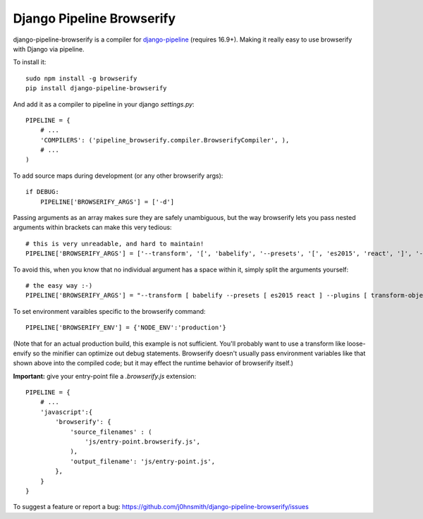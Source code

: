 Django Pipeline Browserify
==========================

django-pipeline-browserify is a compiler for `django-pipeline <https://github.com/cyberdelia/django-pipeline>`_ (requires 16.9+). Making it really easy to use browserify with Django via pipeline.

To install it::

    sudo npm install -g browserify
    pip install django-pipeline-browserify

And add it as a compiler to pipeline in your django `settings.py`::

    PIPELINE = {
        # ...
        'COMPILERS': ('pipeline_browserify.compiler.BrowserifyCompiler', ),
        # ...
    )

To add source maps during development (or any other browserify args)::

    if DEBUG:
        PIPELINE['BROWSERIFY_ARGS'] = ['-d']

Passing arguments as an array makes sure they are safely unambiguous, but the way browserify lets you pass nested arguments within brackets can make this very tedious::
    
    # this is very unreadable, and hard to maintain!
    PIPELINE['BROWSERIFY_ARGS'] = ['--transform', '[', 'babelify', '--presets', '[', 'es2015', 'react', ']', '--plugins', '[', 'transform-object-rest-spread', 'transform-class-properties', ']', ']']

To avoid this, when you know that no individual argument has a space within it, simply split the arguments yourself::

    # the easy way :-)
    PIPELINE['BROWSERIFY_ARGS'] = "--transform [ babelify --presets [ es2015 react ] --plugins [ transform-object-rest-spread transform-class-properties ] ]".split()


To set environment varaibles specific to the browserify command::

    PIPELINE['BROWSERIFY_ENV'] = {'NODE_ENV':'production'}

(Note that for an actual production build, this example is not sufficient. You'll probably want to use a transform like loose-envify so the minifier can optimize out debug statements. Browserify doesn't usually pass environment variables like that shown above into the compiled code; but it may effect the runtime behavior of browserify itself.)


**Important:** give your entry-point file a `.browserify.js` extension::

    PIPELINE = {
        # ...
        'javascript':{
            'browserify': {
                'source_filenames' : (
                    'js/entry-point.browserify.js',
                ),
                'output_filename': 'js/entry-point.js',
            },
        }
    }

To suggest a feature or report a bug:
https://github.com/j0hnsmith/django-pipeline-browserify/issues
